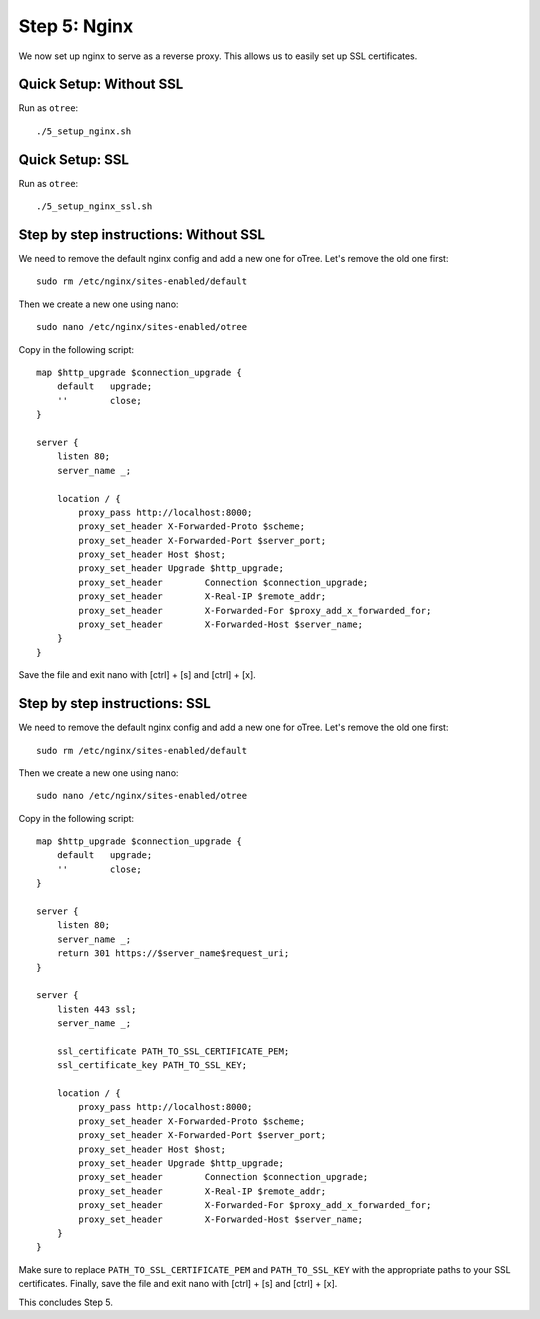 .. _step5:

Step 5: Nginx
=============

We now set up nginx to serve as a reverse proxy. This allows us to easily set up SSL certificates. 

Quick Setup: Without SSL
^^^^^^^^^^^^^^^^^^^^^^^^

Run as ``otree``::

    ./5_setup_nginx.sh


Quick Setup: SSL
^^^^^^^^^^^^^^^^

Run as ``otree``::

    ./5_setup_nginx_ssl.sh


Step by step instructions: Without SSL
^^^^^^^^^^^^^^^^^^^^^^^^^^^^^^^^^^^^^^

We need to remove the default nginx config and add a new one for oTree. Let's remove the old one first::

    sudo rm /etc/nginx/sites-enabled/default

Then we create a new one using nano::

    sudo nano /etc/nginx/sites-enabled/otree

Copy in the following script::

    map $http_upgrade $connection_upgrade {
        default   upgrade;
        ''        close;
    }

    server {
        listen 80;
        server_name _;

        location / {
            proxy_pass http://localhost:8000;
            proxy_set_header X-Forwarded-Proto $scheme;
            proxy_set_header X-Forwarded-Port $server_port;
            proxy_set_header Host $host;
            proxy_set_header Upgrade $http_upgrade;
            proxy_set_header        Connection $connection_upgrade;
            proxy_set_header        X-Real-IP $remote_addr;
            proxy_set_header        X-Forwarded-For $proxy_add_x_forwarded_for;
            proxy_set_header        X-Forwarded-Host $server_name;
        }
    }

Save the file and exit nano with [ctrl] + [s] and [ctrl] + [x].


Step by step instructions: SSL
^^^^^^^^^^^^^^^^^^^^^^^^^^^^^^

We need to remove the default nginx config and add a new one for oTree. Let's remove the old one first::

    sudo rm /etc/nginx/sites-enabled/default

Then we create a new one using nano::

    sudo nano /etc/nginx/sites-enabled/otree

Copy in the following script::

    map $http_upgrade $connection_upgrade {
        default   upgrade;
        ''        close;
    }

    server {
        listen 80;
        server_name _;
        return 301 https://$server_name$request_uri;
    }

    server {
        listen 443 ssl;
        server_name _;

        ssl_certificate PATH_TO_SSL_CERTIFICATE_PEM;
        ssl_certificate_key PATH_TO_SSL_KEY;

        location / {
            proxy_pass http://localhost:8000;
            proxy_set_header X-Forwarded-Proto $scheme;
            proxy_set_header X-Forwarded-Port $server_port;
            proxy_set_header Host $host;
            proxy_set_header Upgrade $http_upgrade;
            proxy_set_header        Connection $connection_upgrade;
            proxy_set_header        X-Real-IP $remote_addr;
            proxy_set_header        X-Forwarded-For $proxy_add_x_forwarded_for;
            proxy_set_header        X-Forwarded-Host $server_name;
        }
    }

Make sure to replace ``PATH_TO_SSL_CERTIFICATE_PEM`` and ``PATH_TO_SSL_KEY`` with the appropriate paths to your SSL certificates. Finally, save the file and exit nano with [ctrl] + [s] and [ctrl] + [x].

This concludes Step 5.